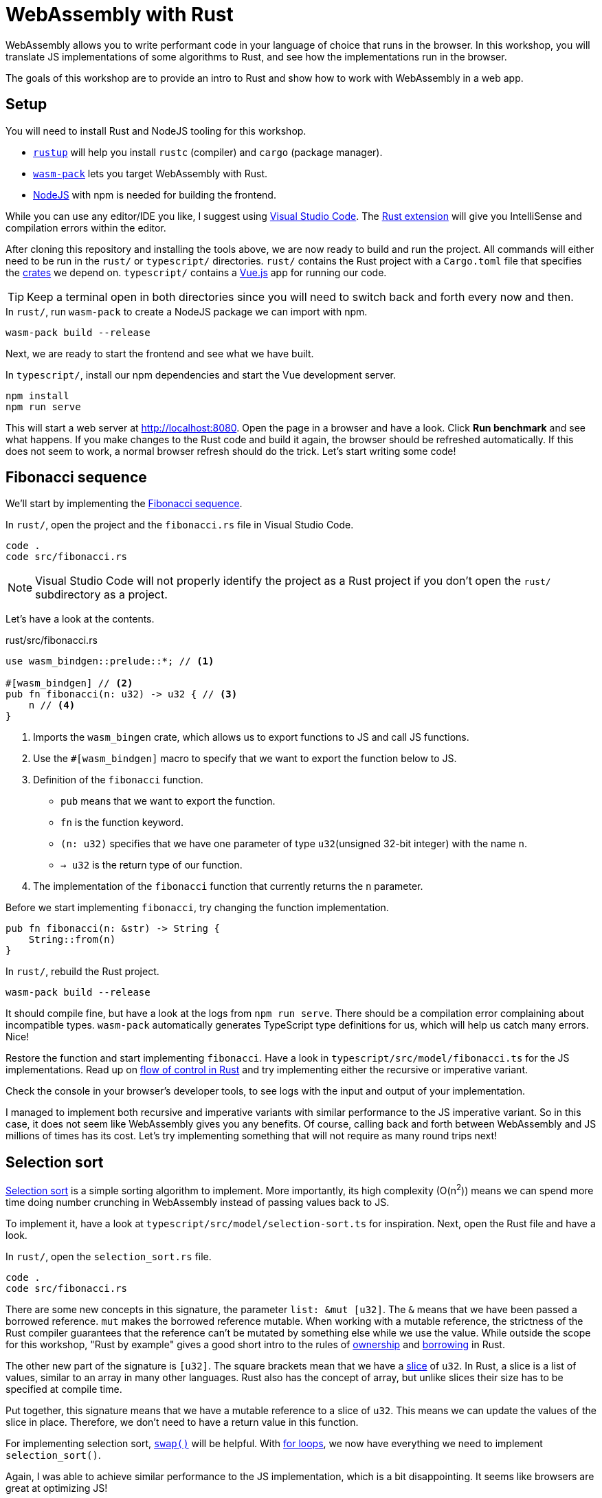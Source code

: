 = WebAssembly with Rust
ifdef::env-github[]
:tip-caption: :bulb:
:note-caption: :information_source:
:important-caption: :heavy_exclamation_mark:
:caution-caption: :fire:
:warning-caption: :warning:
endif::[]

WebAssembly allows you to write performant code in your language of choice that runs in the browser.
In this workshop, you will translate JS implementations of some algorithms to Rust, and see how the implementations run in the browser.

The goals of this workshop are to provide an intro to Rust and show how to work with WebAssembly in a web app.

== Setup

You will need to install Rust and NodeJS tooling for this workshop.

- https://rustup.rs/[`rustup`] will help you install `rustc` (compiler) and `cargo` (package manager).
- https://rustwasm.github.io/wasm-pack/[`wasm-pack`] lets you target WebAssembly with Rust.
- https://nodejs.org/en/download/[NodeJS] with npm is needed for building the frontend.

While you can use any editor/IDE you like,
I suggest using https://code.visualstudio.com/Download[Visual Studio Code].
 The https://marketplace.visualstudio.com/items?itemName=rust-lang.rust[Rust extension] will give you IntelliSense and compilation errors within the editor.

After cloning this repository and installing the tools above, we are now ready to build and run the project.
All commands will either need to be run in the `rust/` or `typescript/` directories.
`rust/` contains the Rust project with a `Cargo.toml` file that specifies the https://crates.io/[crates] we depend on.
`typescript/` contains a https://vuejs.org/[Vue.js] app for running our code.

TIP: Keep a terminal open in both directories since you will need to switch back and forth every now and then.

.In `rust/`, run `wasm-pack` to create a NodeJS package we can import with npm.
[source, bash]
----
wasm-pack build --release
----

Next, we are ready to start the frontend and see what we have built.

.In `typescript/`, install our npm dependencies and start the Vue development server.
[source, bash]
----
npm install
npm run serve
----

This will start a web server at http://localhost:8080.
Open the page in a browser and have a look.
Click *Run benchmark* and see what happens.
If you make changes to the Rust code and build it again, the browser should be refreshed automatically.
If this does not seem to work, a normal browser refresh should do the trick.
Let's start writing some code!

== Fibonacci sequence

We'll start by implementing the https://en.wikipedia.org/wiki/Fibonacci_number[Fibonacci sequence].

.In `rust/`, open the project and the `fibonacci.rs` file in Visual Studio Code.
[src, bash]
----
code .
code src/fibonacci.rs
----

NOTE: Visual Studio Code will not properly identify the project as a Rust project if you don't open the `rust/` subdirectory  as a project.

Let's have a look at the contents.

.rust/src/fibonacci.rs
[src, rust]
----
use wasm_bindgen::prelude::*; // <1>

#[wasm_bindgen] // <2>
pub fn fibonacci(n: u32) -> u32 { // <3>
    n // <4>
}
----
<1> Imports the `wasm_bingen` crate, which allows us to export functions to JS and call JS functions.
<2> Use the `#[wasm_bindgen]` macro to specify that we want to export the function below to JS.
<3> Definition of the `fibonacci` function.
+
- `pub` means that we want to export the function.
- `fn` is the function keyword.
- `(n: u32)` specifies that we have one parameter of type `u32`(unsigned 32-bit integer) with the name `n`.
- `-> u32` is the return type of our function.
<4> The implementation of the `fibonacci` function that currently returns the `n` parameter.

Before we start implementing `fibonacci`, try changing the function implementation.

[src, rust]
----
pub fn fibonacci(n: &str) -> String {
    String::from(n)
}
----

.In `rust/`, rebuild the Rust project.
[source, bash]
----
wasm-pack build --release
----

It should compile fine, but have a look at the logs from `npm run serve`.
There should be a compilation error complaining about incompatible types.
`wasm-pack` automatically generates TypeScript type definitions for us, which will help us catch many errors.
Nice!

Restore the function and start implementing `fibonacci`. Have a look in `typescript/src/model/fibonacci.ts` for the JS implementations.
Read up on https://doc.rust-lang.org/stable/rust-by-example/flow_control.html[flow of control in Rust] and try implementing either the recursive or imperative variant.

Check the console in your browser's developer tools, to see logs with the input and output of your implementation.

I managed to implement both recursive and imperative variants with similar performance to the JS imperative variant.
So in this case, it does not seem like WebAssembly gives you any benefits.
Of course, calling back and forth between WebAssembly and JS millions of times has its cost.
Let's try implementing something that will not require as many round trips next!

== Selection sort

https://en.wikipedia.org/wiki/Selection_sort[Selection sort] is a simple sorting algorithm to implement.
More importantly, its high complexity (O(n^2^)) means we can spend more time doing number crunching in WebAssembly instead of passing values back to JS.

To implement it, have a look at `typescript/src/model/selection-sort.ts` for inspiration. Next, open the Rust file and have a look.

.In `rust/`, open the `selection_sort.rs` file.
[src, bash]
----
code .
code src/fibonacci.rs
----

There are some new concepts in this signature, the parameter `list: &mut [u32]`.
The `&` means that we have been passed a borrowed reference.
`mut` makes the borrowed reference mutable.
When working with a mutable reference, the strictness of the Rust compiler guarantees that the reference can't be mutated by something else while we use the value.
While outside the scope for this workshop, "Rust by example" gives a good short intro to the rules of https://doc.rust-lang.org/rust-by-example/scope/move.html[ownership] and https://doc.rust-lang.org/rust-by-example/scope/borrow.html[borrowing] in Rust.

The other new part of the signature is `[u32]`.
The square brackets mean that we have a https://doc.rust-lang.org/rust-by-example/primitives/array.html[slice] of `u32`.
In Rust, a slice is a list of values, similar to an array in many other languages.
Rust also has the concept of array, but unlike slices their size has to be specified at compile time.

Put together, this signature means that we have a mutable reference to a slice of `u32`.
This means we can update the values of the slice in place.
Therefore, we don't need to have a return value in this function.

For implementing selection sort, https://doc.rust-lang.org/std/primitive.slice.html#method.swap[`swap()`] will be helpful.
With https://doc.rust-lang.org/rust-by-example/flow_control/for.html[for loops], we now have everything we need to implement `selection_sort()`.

Again, I was able to achieve similar performance to the JS implementation,
which is a bit disappointing.
It seems like browsers are great at optimizing JS!

== Count orbits

Let's have a  look at how to model data in Rust instead!
For this we will use the https://adventofcode.com/2019/day/6[_Universal orbit map_] puzzle from day 6 of _Advent of Code 2019_. Read the linked description to get to know the domain a bit.

To demonstrate the overhead of passing data to WebAssembly,
this benchmark has a preloaded version where data is passed to Wasm before running the benchmark.
Try running the benchmarks before making the  implementation to get an idea of the cost.

NOTE: This may not be be the optimal way of passing data between JS and WebAssembly.

For this puzzle, we will skip the parsing of the string data.
Instead, we will make the computation using a JS Object with this structure:

[source, js]
----
const com = {
  orbits: [
    {
      orbits: []
    },
    {
      orbits: [
        {
          orbits: [
            {
              orbits: []
            }
          ]
        },
        {
          orbits: []
        }
      ]
    },
    {
    orbits: []
    }
  ]
}
----

Let's look at how this can be parsed in Rust!

.rust/src/orbits.rs
[source, rust]
----
use wasm_bindgen::prelude::*;

#[derive(Deserialize)] // <1>
pub struct AstronomicalObject { // <2>
    orbits: Vec<AstronomicalObject>, // <3>
}

pub fn parse_astronomical_object(com: &JsValue) -> AstronomicalObject { // <4>
    let com: Result<AstronomicalObject, _> = com.into_serde(); // <5>
    match com { // <6>
        Ok(com) => com,
        _ => AstronomicalObject { orbits: Vec::new() },
    }
}

pub fn count_orbits(com: &AstronomicalObject) -> u32 { // <7>
    com.orbits.len() as u32
}

#[wasm_bindgen]
pub fn parse_and_count_orbits(com: &JsValue) -> u32 { // <8>
    let com = parse_astronomical_object(com);
    count_orbits(&com)
}

// Omitted the rest of the file
----
<1> This macro tells the https://serde.rs/[Serde library] to automatically deserialize this struct from JSON.
<2> Definition of a https://doc.rust-lang.org/rust-by-example/custom_types/structs.html[`struct`] called `AstronomicalObject`
(https://en.wikipedia.org/wiki/Astronomical_object[Apparently, that's the term to use for this!]).
<3> The `struct` contains a https://doc.rust-lang.org/rust-by-example/std/vec.html[vector] of the objects that orbit it.
In Rust, a Vector is similar to `ArrayList` in many other languages.
<4> `JsValue` represents the JS Object we are going to parse.
<5> The parsing is done with Serde.
The `Result` type means that we have potential errors to handle.
Also, we can use the `com` variable name again,
because Rust supports https://en.wikipedia.org/wiki/Variable_shadowing[variable shadowing].
<6> We handle the potential error with `match`.
If we did not have any error (`Ok`) we return a dummy implementation. If something went wrong, we return an empty `AstronomicalObject`.
<7> The function we will implement.
Currently, it has a dummy implementation.
<8> Definition of the function we export to JS that parses the JS and runs the computation.

Try solving the puzzle by adding an `impl` block to `AstronomicalObject` with a https://doc.rust-lang.org/rust-by-example/fn/methods.html[method] named `count_orbits`.

TIP: Add a `depth: u32` parameter to the method.

To test the method you can use the unit test that is also part of `rust/src/orbits.rs`.
Run it with `cargo run test` or clicking the run test button in Visual Studio Code.

Some more pointers to one possible solution: 

* Take a look in `typescript/model/orbits.ts` for a JS solution.
* You can call `iter()` on a Vector and then call methods like `map()` and `sum()` on it.
* `map()` takes a https://doc.rust-lang.org/rust-by-example/fn/closures.html[closure] as a parameter.

This time, I actually saw an improvement in the WebAssembly performance.
I believe that the browser (tested in Firefox and Chrome) does not optimize for tail recursion in this case,
unlike the Rust compiler.

== Extra credits

If you like, you can have a look at some of the internals of how the tools work.

- Have a look in `rust/pkg/rust_wasm_workshop_rust.js`.
This is the generated glu code for interoperability with JS.
How are we able to send the `AstronomicalObject` to Rust?
- We probably have a lot of overhead for sending the list for the selection sort algorithm.
Try implementing a "preloaded" variant like the one for count orbits.
See `rust/src/lib.rs` and `typescript/source/model/implementations.ts` to see how it was done for the orbits exercise.
- Try inspecting the Wasm in the developer tools in the browser.
Unfortunately, I haven't managed to set up source maps.
In general, it seems like the developer tools experience is not quite there yet.
- Currently, the Rust compiler (that uses https://llvm.org/[LLVM]) is set to optimize for small code size (`opt-level = "s"`).
Try changing to a value of `3` for the highest performance.
Then try `z` for even smaller code size and run the benchmarks.
Read more about the options here: https://doc.rust-lang.org/cargo/reference/manifest.html.
Can you see any difference in the benchmarks?

== Conclusion

My conclusion, after all this,
is that it is not straight forward to measure the performance difference between JS and WebAssembly.
Of course, this may be because we have been using "toy examples" that are not close to real world apps.
The Internet is full of more complex examples such as emulators and image processing.
One example is https://wasmboy.app/benchmark/[WasmBoy], a GameBoy emulator written in AssemblyScript (a subset of TypeScript) and cross compiled to JS and WebAssembly.

Thanks for trying out these exercises. I hope you enjoyed them even though the result was a bit disappointing!
